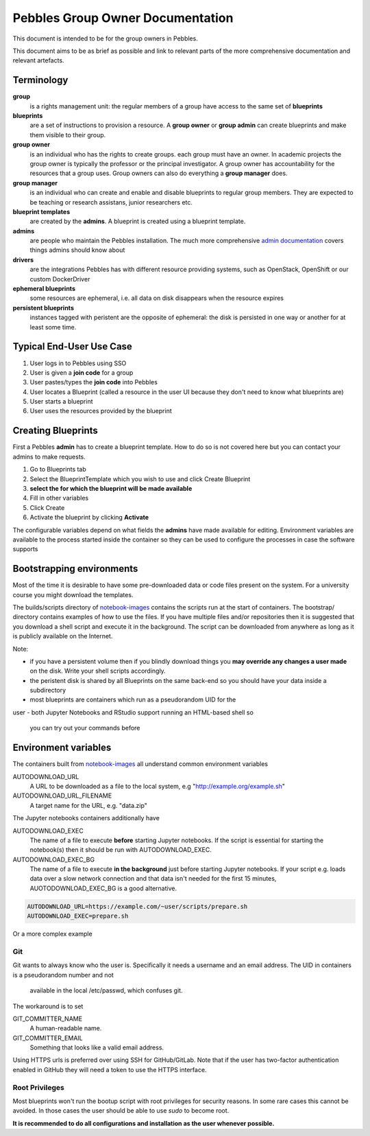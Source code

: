.. pebbles group admin documentation master file, created by
   suvileht 2017-07-04

=================================
Pebbles Group Owner Documentation
=================================

This document is intended to be for the group owners in Pebbles.

This document aims to be as brief as possible and link to relevant parts of
the more comprehensive documentation and relevant artefacts.

Terminology
===========

**group**
    is a rights management unit: the regular members of a group have
    access to the same set of **blueprints**

**blueprints**
    are a set of instructions to provision a resource. A **group owner** or
    **group admin** can create blueprints and make them visible to their group.

**group owner**
    is an individual who has the rights to create groups. each
    group must have an owner. In academic projects the group owner is
    typically the professor or the principal investigator. A group owner
    has accountability for the resources that a group uses. Group owners can
    also do everything a **group manager** does.

**group manager**
    is an individual who can create and enable and disable
    blueprints to regular group members. They are expected to be teaching or
    research assistans, junior researchers etc.

**blueprint templates**
    are created by the **admins**. A blueprint is created using a blueprint
    template.

**admins**
    are people who maintain the Pebbles installation. The much more
    comprehensive `admin documentation <http://cscfi.github.io/pebbles/>`_
    covers things admins should know about

**drivers**
    are the integrations Pebbles has with different resource providing
    systems, such as OpenStack, OpenShift or our custom DockerDriver

**ephemeral blueprints**
    some resources are ephemeral, i.e. all data on disk
    disappears when the resource expires

**persistent blueprints**
    instances tagged with peristent are the opposite of ephemeral:
    the disk is persisted in one way or another for at least some time.

Typical End-User Use Case
=========================

#. User logs in to Pebbles using SSO
#. User is given a **join code** for a group
#. User pastes/types the **join code** into Pebbles
#. User locates a Blueprint (called a resource in the user UI because they
   don't need to know what blueprints are)
#. User starts a blueprint
#. User uses the resources provided by the blueprint


Creating Blueprints
===================

First a Pebbles **admin** has to create a blueprint template. How to do so
is not covered here but you can contact your admins to make requests.

#. Go to Blueprints tab
#. Select the BlueprintTemplate which you wish to use and click Create
   Blueprint
#. **select the for which the blueprint will be made available**
#. Fill in other variables
#. Click Create
#. Activate the blueprint by clicking **Activate**

The configurable variables depend on what fields the **admins** have made
available for editing. Environment variables are available to the process
started inside the container so they can be used to configure the processes
in case the software supports

Bootstrapping environments
==========================

Most of the time it is desirable to have some pre-downloaded data or code
files present on the system. For a university course you might download the
templates.

The builds/scripts directory of
`notebook-images <https://github.com/CSCfi/notebook-images/>`_ contains
the scripts run at the start of containers. The bootstrap/ directory
contains examples of how to use the files. If you have multiple files and/or
repositories then it is suggested that you download a shell script and
execute it in the background. The script can be downloaded from anywhere as
long as it is publicly available on the Internet.

Note:

- if you have a persistent volume then if you blindly download things you
  **may override any changes a user made** on the disk. Write your shell
  scripts accordingly.
- the peristent disk is shared by all Blueprints on the same back-end so you
  should have your data inside a subdirectory
- most blueprints are containers which run as a pseudorandom UID for the
user
- both Jupyter Notebooks and RStudio support running an HTML-based shell so
  you can try out your commands before

Environment variables
=====================

The containers built from `notebook-images
<https://github.com/CSCfi/notebook-images/>`_ all understand common
environment variables

AUTODOWNLOAD_URL
    A URL to be downloaded as a file to the local system, e.g
    "http://example.org/example.sh"
AUTODOWNLOAD_URL_FILENAME
    A target name for the URL, e.g. "data.zip"

The Jupyter notebooks containers additionally have

AUTODOWNLOAD_EXEC
    The name of a file to execute **before** starting Jupyter notebooks. If the
    script is essential for starting the notebook(s) then it should be
    run with AUTODOWNLOAD_EXEC.
AUTODOWNLOAD_EXEC_BG
    The name of a file to execute **in the background** just before starting
    Jupyter notebooks. If your script e.g. loads data over a slow network
    connection and that data isn't needed for the first 15 minutes,
    AUOTODOWNLOAD_EXEC_BG is a good alternative.

.. code-block:: shell

   AUTODOWNLOAD_URL=https://example.com/~user/scripts/prepare.sh
   AUTODOWNLOAD_EXEC=prepare.sh

Or a more complex example

.. code-block:: shell
   AUTODOWNLOAD_URL=https://example.com/~user/scripts/nonsensical_name.sh
   AUTODOWNLOAD_FILENAME=bootstrap_slow.sh
   AUTODOWNLOAD_EXEC_BG=bootstrap_slow.sh

Git
---

Git wants to always know who the user is. Specifically it needs a username
and an email address. The UID in containers is a pseudorandom number and not
 available in the local /etc/passwd, which confuses git.

The workaround is to set

GIT_COMMITTER_NAME
    A human-readable name.

GIT_COMMITTER_EMAIL
    Something that looks like a valid email address.

Using HTTPS urls is preferred over using SSH for GitHub/GitLab. Note that if
the user has two-factor authentication enabled in GitHub they will need a
token to use the HTTPS interface.



Root Privileges
---------------

Most blueprints won't run the bootup script with root privileges for
security reasons. In some rare cases this cannot be avoided. In those cases
the user should be able to use `sudo` to become root.

**It is recommended to do all configurations and installation as the user
whenever possible.**